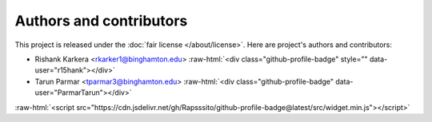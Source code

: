 ########################
Authors and contributors
########################

.. role::  raw-html(raw)
    :format: html

This project is released under the :doc:`fair license </about/license>`.
Here are project's authors and contributors:



* Rishank Karkera <rkarker1@binghamton.edu> :raw-html:`<div class="github-profile-badge" style="" data-user="r15hank"></div>`
* Tarun Parmar <tparmar3@binghamton.edu> :raw-html:`<div class="github-profile-badge" data-user="ParmarTarun"></div>`



:raw-html:`<script src="https://cdn.jsdelivr.net/gh/Rapsssito/github-profile-badge@latest/src/widget.min.js"></script>`


